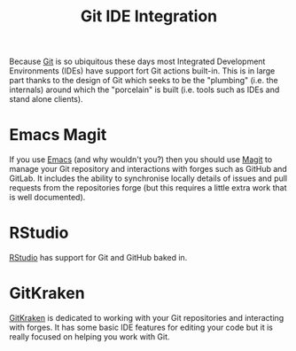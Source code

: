 :PROPERTIES:
:ID:       d42f29bd-1a5b-4e30-a2e6-03469a024133
:mtime:    20240130205815
:ctime:    20240130205815
:END:
#+TITLE: Git IDE Integration
#+FILETAGS: :git:magit:rstudio:gitkraken:

Because [[id:3c905838-8de4-4bb6-9171-98c1332456be][Git]] is so ubiquitous these days most Integrated Development Environments (IDEs) have support fort Git actions
built-in. This is in large part thanks to the design of Git which seeks to be the "plumbing" (i.e. the internals) around
which the "porcelain" is built (i.e. tools such as IDEs and stand alone clients).

* Emacs Magit

If you use [[id:754f25a5-3429-4504-8a17-4efea1568eba][Emacs]] (and why wouldn't you?) then you should use [[https:magit.vc][Magit]] to manage your Git repository and interactions with
forges such as GitHub and GitLab. It includes the ability to synchronise locally details of issues and pull requests
from the repositories forge (but this requires a little extra work that is well documented).

* RStudio

[[id:fbe4e0bc-038d-4aeb-aa48-e312f469678e][RStudio]] has support for Git and GitHub baked in.

* GitKraken
[[https://www.gitkraken.com/][GitKraken]] is dedicated to working with your Git repositories and interacting with forges. It has some basic IDE features
for editing your code but it is really focused on helping you work with Git.
